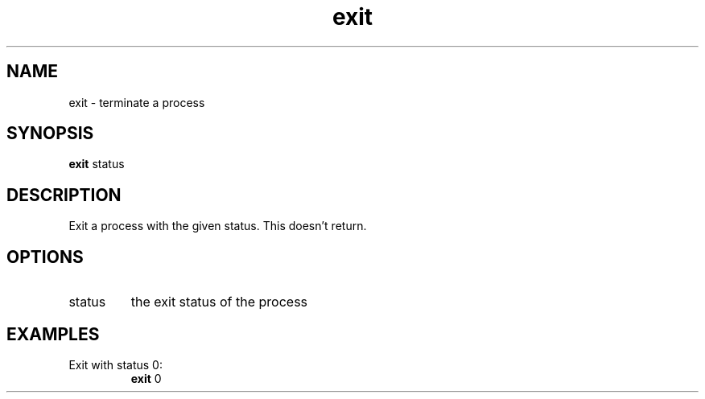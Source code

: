 .TH exit 2  "May 21, 2010" "version 0.1" "System Calls"
.SH NAME
exit \- terminate a process
.SH SYNOPSIS
.B exit
status
.SH DESCRIPTION
Exit a process with the given status. This doesn't return.
.SH OPTIONS
.TP
status
the exit status of the process
.SH EXAMPLES
.TP
Exit with status 0:
.B exit
0
